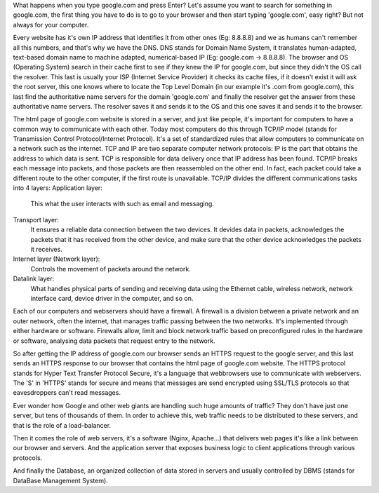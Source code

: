 What happens when you type google.com and press Enter?
Let's assume you want to search for something in google.com, the first thing you have to do is to go to your browser and then start typing 'google.com', easy right? But not always for your computer.

Every website has it's own IP address that identifies it from other ones (Eg: 8.8.8.8) and we as humans can't remember all this numbers, and that's why we have the DNS. DNS stands for Domain Name System, it translates human-adapted, text-based domain name to machine adapted, numerical-based IP (Eg: google.com -> 8.8.8.8). The browser and OS (Operating System) search in their cache first to see if they knew the IP for google.com, but since they didn't the OS call the resolver. This last is usually your ISP (Internet Service Provider) it checks its cache files, if it doesn't exist it will ask the root server, this one knows where to locate the Top Level Domain (in our example it's .com from google.com), this last find the authoritative name servers for the domain 'google.com' and finally the resolver get the answer from these authoritative name servers. The resolver saves it and sends it to the OS and this one saves it and sends it to the browser.

The html page of google.com website is stored in a server, and just like people, it's important for computers to have a common way to communicate with each other. Today most computers do this through TCP/IP model (stands for Transmission Control Protocol/Internet Protocol). It's a set of standardized rules that allow computers to communicate on a network such as the internet. TCP and IP are two separate computer network protocols:
IP is the part that obtains the address to which data is sent. TCP is responsible for data delivery once that IP address has been found. TCP/IP breaks each message into packets, and those packets are then reassembled on the other end. In fact, each packet could take a different route to the other computer, if the first route is unavailable. TCP/IP divides the different communications tasks into 4 layers:
Application layer:
	This what the user interacts with such as email and messaging.
Transport layer:
	It ensures a reliable data connection between the two devices. It devides data in packets, acknowledges the packets that it has received from the other device, and make sure that the other device acknowledges the packets it receives.
Internet layer (Network layer):
	Controls the movement of packets around the network.
Datalink layer:
	What handles physical parts of sending and receiving data using the Ethernet cable, wireless network, network interface card, device driver in the computer, and so on.

Each of our computers and webservers should have a firewall. A firewall is a division between a private network and an outer network, often the internet, that manages traffic passing between the two networks. It's implemented through either hardware or software. Firewalls allow, limit and block network traffic based on preconfigured rules in the hardware or software, analysing data packets that request entry to the network.

So after getting the IP address of google.com our browser sends an HTTPS request to the google server, and this last sends an HTTPS response to our browser that contains the html page of google.com website. The HTTPS protocol stands for Hyper Text Transfer Protocol Secure, it's a language that webbrowsers use to communicate with webservers. The 'S' in 'HTTPS' stands for secure and means that messages are send encrypted using SSL/TLS protocols so that eavesdroppers can't read messages.

Ever wonder how Google and other web giants are handling such huge amounts of traffic? They don't have just one server, but tens of thousands of them. In order to achieve this, web traffic needs to be distributed to these servers, and that is the role of a load-balancer.

Then it comes the role of web servers, it's a software (Nginx, Apache...) that delivers web pages it's like a link between our browser and servers. And the application server that exposes business logic to client applications through various protocols.

And finally the Database, an organized collection of data stored in servers and usually controlled by DBMS (stands for DataBase Management System).
